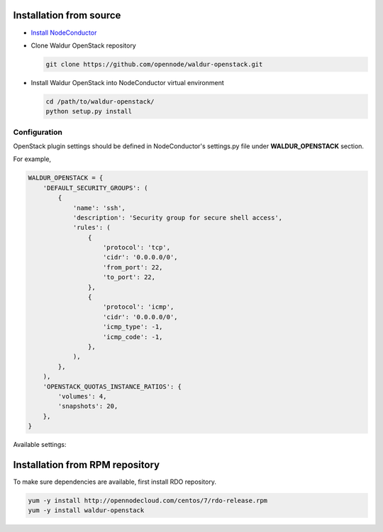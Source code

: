 Installation from source
------------------------

* `Install NodeConductor <http://nodeconductor.readthedocs.org/en/latest/guide/intro.html#installation-from-source>`_

* Clone Waldur OpenStack repository

  .. code-block:: bash

    git clone https://github.com/opennode/waldur-openstack.git

* Install Waldur OpenStack into NodeConductor virtual environment

  .. code-block:: bash

    cd /path/to/waldur-openstack/
    python setup.py install

Configuration
+++++++++++++

OpenStack plugin settings should be defined in NodeConductor's settings.py file
under **WALDUR_OPENSTACK** section.

For example,

.. code-block:: python

      WALDUR_OPENSTACK = {
          'DEFAULT_SECURITY_GROUPS': (
              {
                  'name': 'ssh',
                  'description': 'Security group for secure shell access',
                  'rules': (
                      {
                          'protocol': 'tcp',
                          'cidr': '0.0.0.0/0',
                          'from_port': 22,
                          'to_port': 22,
                      },
                      {
                          'protocol': 'icmp',
                          'cidr': '0.0.0.0/0',
                          'icmp_type': -1,
                          'icmp_code': -1,
                      },
                  ),
              },
          ),
          'OPENSTACK_QUOTAS_INSTANCE_RATIOS': {
              'volumes': 4,
              'snapshots': 20,
          },
      }

Available settings:

.. glossary::

    DEFAULT_SECURITY_GROUPS
      A list of security groups that will be created for all tenants.

      Each entry is a dictionary with the following keys:

        name
          Short name of the security group.

        description
          Detailed description of the security group.

        rules
          List of firewall rules that make up the security group.

          Each entry is a dictionary with the following keys:

        protocol
          Transport layer protocol the rule applies to.
          Must be one of *tcp*, *udp* or *icmp*.

        cidr
          IPv4 network of packet source.
          Must be a string in `CIDR notation <https://en.wikipedia.org/wiki/Classless_Inter-Domain_Routing>`_.

        from_port
          Start of packet destination port range.
          Must be a number in range from 1 to 65535.

          For *tcp* and *udp* protocols only.

        to_port
          End of packet destination port range.
          Must be a number in range from 1 to 65535.
          Must not be less than **from_port**.

          For *tcp* and *udp* protocols only.

        icmp_type
          ICMP type of the packet.
          Must be a number in range from -1 to 255.

        See also: `ICMP Types and Codes <http://www.nthelp.com/icmp.html>`_.

        For *icmp* protocol only.

        icmp_code
          ICMP code of the packet.
          Must be a number in range from -1 to 255.

          See also: `ICMP Types and Codes <http://www.nthelp.com/icmp.html>`_.

          For *icmp* protocol only.

    MAX_CONCURRENT_PROVISION
      Dictionary with model name as key and concurrent resources provisioning limit as value.


Installation from RPM repository
--------------------------------

To make sure dependencies are available, first install RDO repository.

.. code-block:: bash

    yum -y install http://opennodecloud.com/centos/7/rdo-release.rpm
    yum -y install waldur-openstack
